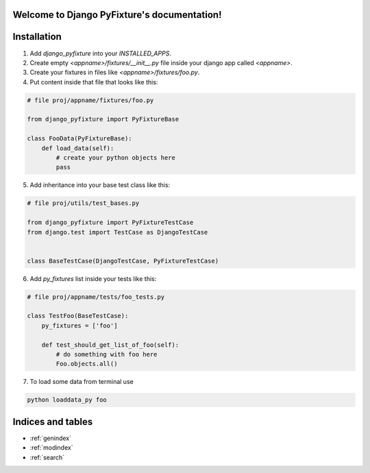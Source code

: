 .. Django PyFixture documentation master file, created by
   sphinx-quickstart on Tue May  7 17:30:10 2013.
   You can adapt this file completely to your liking, but it should at least
   contain the root `toctree` directive.

Welcome to Django PyFixture's documentation!
============================================

..
   Contents:

   .. toctree::
      :maxdepth: 2

Installation
============

1.  Add `django_pyfixture` into your `INSTALLED_APPS`.
2.  Create empty `<appname>/fixtures/__init__.py` file inside your
    django app called `<appname>`.
3.  Create your fixtures in files like `<appname>/fixtures/foo.py`.
4.  Put content inside that file that looks like this:

.. code-block:: python

    # file proj/appname/fixtures/foo.py

    from django_pyfixture import PyFixtureBase

    class FooData(PyFixtureBase):
        def load_data(self):
            # create your python objects here
            pass

5.  Add inheritance into your base test class like this:

.. code-block:: python

    # file proj/utils/test_bases.py

    from django_pyfixture import PyFixtureTestCase
    from django.test import TestCase as DjangoTestCase


    class BaseTestCase(DjangoTestCase, PyFixtureTestCase)

6.  Add `py_fixtures` list inside your tests like this:

.. code-block:: python

    # file proj/appname/tests/foo_tests.py

    class TestFoo(BaseTestCase):
        py_fixtures = ['foo']

        def test_should_get_list_of_foo(self):
            # do something with foo here
            Foo.objects.all()

7.  To load some data from terminal use

.. code-block:: bash

    python loaddata_py foo

Indices and tables
==================

* :ref:`genindex`
* :ref:`modindex`
* :ref:`search`
